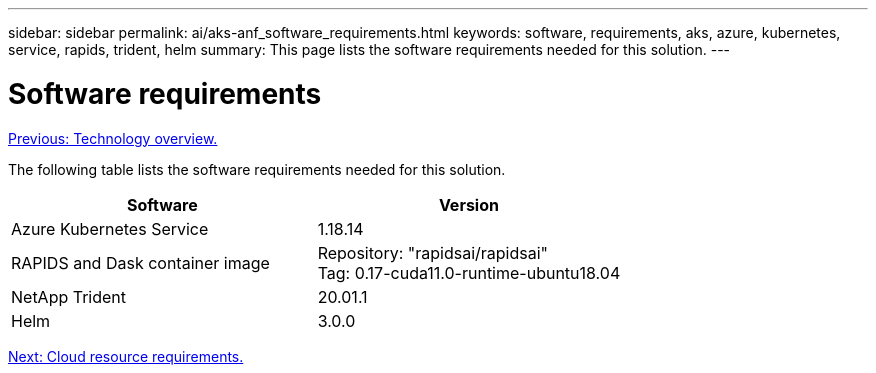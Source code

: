 ---
sidebar: sidebar
permalink: ai/aks-anf_software_requirements.html
keywords: software, requirements, aks, azure, kubernetes, service, rapids, trident, helm
summary: This page lists the software requirements needed for this solution.
---

= Software requirements
:hardbreaks:
:nofooter:
:icons: font
:linkattrs:
:imagesdir: ./../media/

//
// This file was created with NDAC Version 2.0 (August 17, 2020)
//
// 2021-08-12 10:46:35.598671
//

link:aks-anf_technology_overview.html[Previous: Technology overview.]

[.lead]
The following table lists the software requirements needed for this solution.

|===
|Software |Version

|Azure Kubernetes Service
|1.18.14
|RAPIDS and Dask container image
|Repository: "rapidsai/rapidsai"
Tag: 0.17-cuda11.0-runtime-ubuntu18.04
|NetApp Trident
|20.01.1
|Helm
|3.0.0
|===

link:aks-anf_cloud_resource_requirements.html[Next: Cloud resource requirements.]
